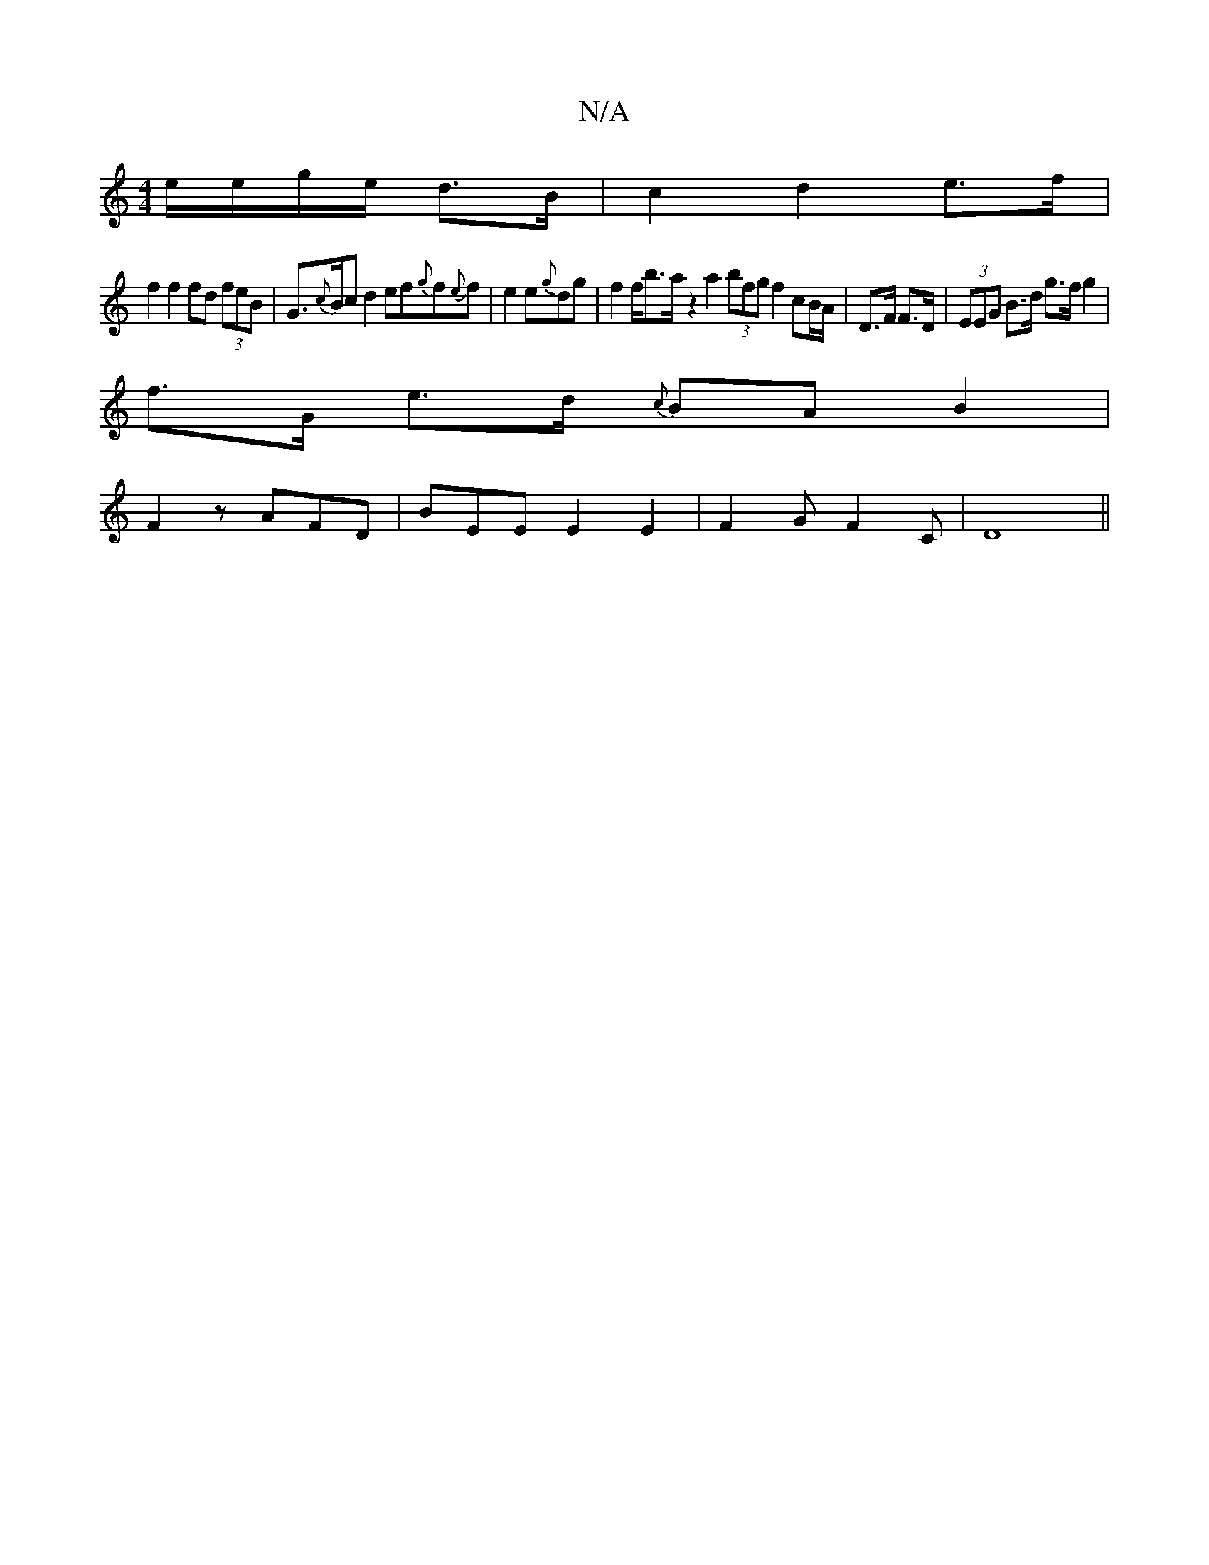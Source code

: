 X:1
T:N/A
M:4/4
R:N/A
K:Cmajor
 e/e/g/e/ d>B|c2 d2 e>f |
f2 f2 fd (3feB | G>{c}Bc d2ef{g}f{e}f | e2 e{g}dg | f2f<ba/2 z2 a2 (3bfg f2 cB/A/|D>F F>D | (3EEG B>d g>f g2 |
f>G e>d {c}BAB2|
F2 z AFD|BEE E2E2|F2GF2C|D8||

|:GA|: B4 B2 | 